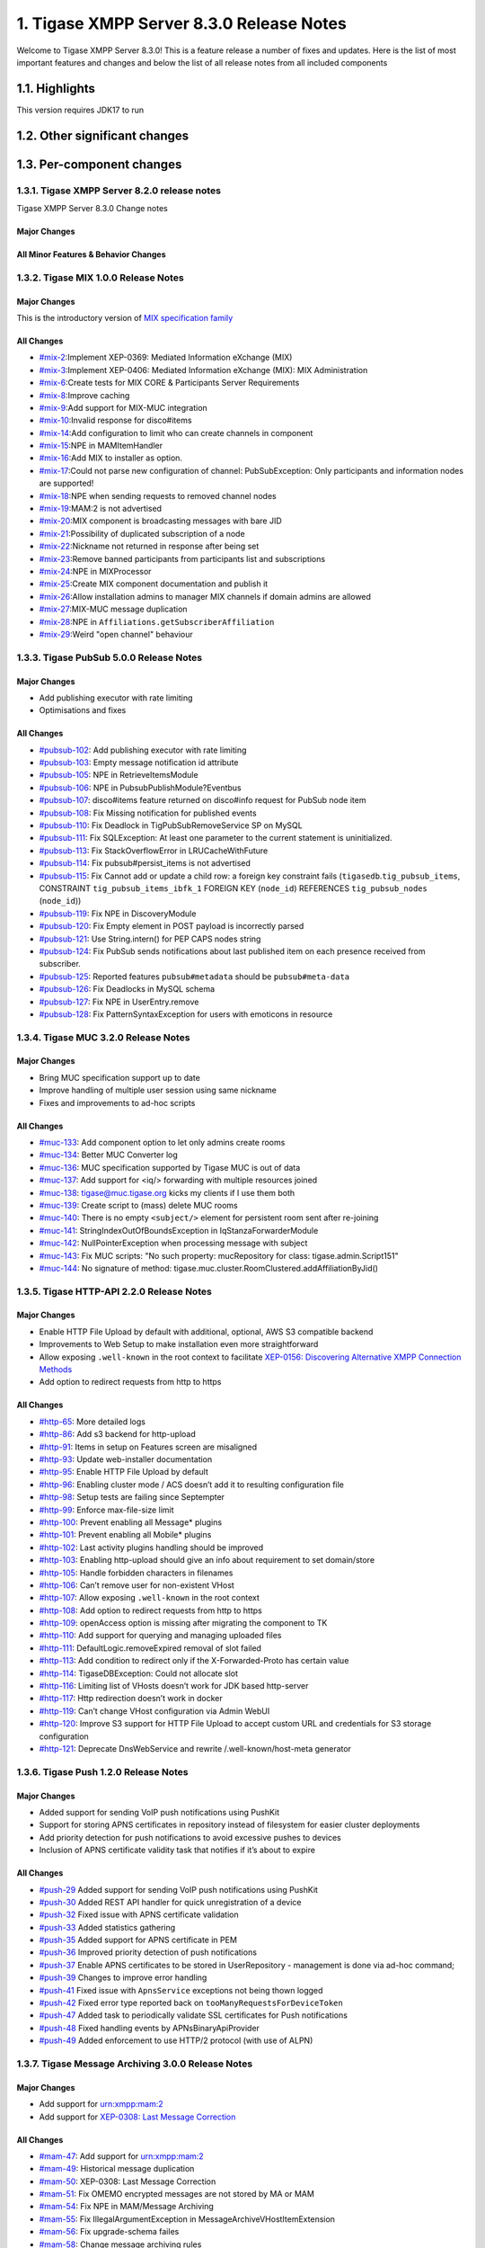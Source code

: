 

1. Tigase XMPP Server 8.3.0 Release Notes
==========================================

Welcome to Tigase XMPP Server 8.3.0! This is a feature release a number of fixes and updates. Here is the list of most important features and changes and below the list of all release notes from all included components

1.1. Highlights
----------------

This version requires JDK17 to run

1.2. Other significant changes
------------------------------

1.3. Per-component changes
-----------------------------

1.3.1. Tigase XMPP Server 8.2.0 release notes
^^^^^^^^^^^^^^^^^^^^^^^^^^^^^^^^^^^^^^^^^^^^^
Tigase XMPP Server 8.3.0 Change notes

Major Changes
~~~~~~~~~~~~~

All Minor Features & Behavior Changes
~~~~~~~~~~~~~~~~~~~~~~~~~~~~~~~~~~~~~~

1.3.2. Tigase MIX 1.0.0 Release Notes
^^^^^^^^^^^^^^^^^^^^^^^^^^^^^^^^^^^^^

Major Changes
~~~~~~~~~~~~~~

This is the introductory version of `MIX specification family <https://xmpp.org/extensions/xep-0369.html#family>`__


All Changes
~~~~~~~~~~~~~~

-  `#mix-2 <https://projects.tigase.net/issue/mix-2>`__:Implement XEP-0369: Mediated Information eXchange (MIX)

-  `#mix-3 <https://projects.tigase.net/issue/mix-3>`__:Implement XEP-0406: Mediated Information eXchange (MIX): MIX Administration

-  `#mix-6 <https://projects.tigase.net/issue/mix-6>`__:Create tests for MIX CORE & Participants Server Requirements

-  `#mix-8 <https://projects.tigase.net/issue/mix-8>`__:Improve caching

-  `#mix-9 <https://projects.tigase.net/issue/mix-9>`__:Add support for MIX-MUC integration

-  `#mix-10 <https://projects.tigase.net/issue/mix-10>`__:Invalid response for disco#items

-  `#mix-14 <https://projects.tigase.net/issue/mix-14>`__:Add configuration to limit who can create channels in component

-  `#mix-15 <https://projects.tigase.net/issue/mix-15>`__:NPE in MAMItemHandler

-  `#mix-16 <https://projects.tigase.net/issue/mix-16>`__:Add MIX to installer as option.

-  `#mix-17 <https://projects.tigase.net/issue/mix-17>`__:Could not parse new configuration of channel: PubSubException: Only participants and information nodes are supported!

-  `#mix-18 <https://projects.tigase.net/issue/mix-18>`__:NPE when sending requests to removed channel nodes

-  `#mix-19 <https://projects.tigase.net/issue/mix-19>`__:MAM:2 is not advertised

-  `#mix-20 <https://projects.tigase.net/issue/mix-20>`__:MIX component is broadcasting messages with bare JID

-  `#mix-21 <https://projects.tigase.net/issue/mix-21>`__:Possibility of duplicated subscription of a node

-  `#mix-22 <https://projects.tigase.net/issue/mix-22>`__:Nickname not returned in response after being set

-  `#mix-23 <https://projects.tigase.net/issue/mix-23>`__:Remove banned participants from participants list and subscriptions

-  `#mix-24 <https://projects.tigase.net/issue/mix-24>`__:NPE in MIXProcessor

-  `#mix-25 <https://projects.tigase.net/issue/mix-25>`__:Create MIX component documentation and publish it

-  `#mix-26 <https://projects.tigase.net/issue/mix-26>`__:Allow installation admins to manager MIX channels if domain admins are allowed

-  `#mix-27 <https://projects.tigase.net/issue/mix-27>`__:MIX-MUC message duplication

-  `#mix-28 <https://projects.tigase.net/issue/mix-28>`__:NPE in ``Affiliations.getSubscriberAffiliation``

-  `#mix-29 <https://projects.tigase.net/issue/mix-29>`__:Weird "open channel" behaviour

1.3.3. Tigase PubSub 5.0.0 Release Notes
^^^^^^^^^^^^^^^^^^^^^^^^^^^^^^^^^^^^^^^^^

Major Changes
~~~~~~~~~~~~~~

-  Add publishing executor with rate limiting

-  Optimisations and fixes


All Changes
~~~~~~~~~~~~

-  `#pubsub-102 <https://projects.tigase.net/issue/pubsub-102>`__: Add publishing executor with rate limiting

-  `#pubsub-103 <https://projects.tigase.net/issue/pubsub-103>`__: Empty message notification id attribute

-  `#pubsub-105 <https://projects.tigase.net/issue/pubsub-105>`__: NPE in RetrieveItemsModule

-  `#pubsub-106 <https://projects.tigase.net/issue/pubsub-106>`__: NPE in PubsubPublishModule?Eventbus

-  `#pubsub-107 <https://projects.tigase.net/issue/pubsub-107>`__: disco#items feature returned on disco#info request for PubSub node item

-  `#pubsub-108 <https://projects.tigase.net/issue/pubsub-108>`__: Fix Missing notification for published events

-  `#pubsub-110 <https://projects.tigase.net/issue/pubsub-110>`__: Fix Deadlock in TigPubSubRemoveService SP on MySQL

-  `#pubsub-111 <https://projects.tigase.net/issue/pubsub-111>`__: Fix SQLException: At least one parameter to the current statement is uninitialized.

-  `#pubsub-113 <https://projects.tigase.net/issue/pubsub-113>`__: Fix StackOverflowError in LRUCacheWithFuture

-  `#pubsub-114 <https://projects.tigase.net/issue/pubsub-114>`__: Fix pubsub#persist_items is not advertised

-  `#pubsub-115 <https://projects.tigase.net/issue/pubsub-115>`__: Fix Cannot add or update a child row: a foreign key constraint fails (``tigasedb``.\ ``tig_pubsub_items``, CONSTRAINT ``tig_pubsub_items_ibfk_1`` FOREIGN KEY (``node_id``) REFERENCES ``tig_pubsub_nodes`` (``node_id``))

-  `#pubsub-119 <https://projects.tigase.net/issue/pubsub-119>`__: Fix NPE in DiscoveryModule

-  `#pubsub-120 <https://projects.tigase.net/issue/pubsub-120>`__: Fix Empty element in POST payload is incorrectly parsed

-  `#pubsub-121 <https://projects.tigase.net/issue/pubsub-121>`__: Use String.intern() for PEP CAPS nodes string

-  `#pubsub-124 <https://projects.tigase.net/issue/pubsub-124>`__: Fix PubSub sends notifications about last published item on each presence received from subscriber.

-  `#pubsub-125 <https://projects.tigase.net/issue/pubsub-125>`__: Reported features ``pubsub#metadata`` should be ``pubsub#meta-data``

-  `#pubsub-126 <https://projects.tigase.net/issue/pubsub-126>`__: Fix Deadlocks in MySQL schema

-  `#pubsub-127 <https://projects.tigase.net/issue/pubsub-127>`__: Fix NPE in UserEntry.remove

-  `#pubsub-128 <https://projects.tigase.net/issue/pubsub-128>`__: Fix PatternSyntaxException for users with emoticons in resource


1.3.4. Tigase MUC 3.2.0 Release Notes
^^^^^^^^^^^^^^^^^^^^^^^^^^^^^^^^^^^^^^


Major Changes
~~~~~~~~~~~~~~

-  Bring MUC specification support up to date

-  Improve handling of multiple user session using same nickname

-  Fixes and improvements to ad-hoc scripts


All Changes
~~~~~~~~~~~~

-  `#muc-133 <https://projects.tigase.net/issue/muc-133>`__: Add component option to let only admins create rooms

-  `#muc-134 <https://projects.tigase.net/issue/muc-134>`__: Better MUC Converter log

-  `#muc-136 <https://projects.tigase.net/issue/muc-136>`__: MUC specification supported by Tigase MUC is out of data

-  `#muc-137 <https://projects.tigase.net/issue/muc-137>`__: Add support for <iq/> forwarding with multiple resources joined

-  `#muc-138 <https://projects.tigase.net/issue/muc-138>`__: tigase@muc.tigase.org kicks my clients if I use them both

-  `#muc-139 <https://projects.tigase.net/issue/muc-139>`__: Create script to (mass) delete MUC rooms

-  `#muc-140 <https://projects.tigase.net/issue/muc-140>`__: There is no empty ``<subject/>`` element for persistent room sent after re-joining

-  `#muc-141 <https://projects.tigase.net/issue/muc-141>`__: StringIndexOutOfBoundsException in IqStanzaForwarderModule

-  `#muc-142 <https://projects.tigase.net/issue/muc-142>`__: NullPointerException when processing message with subject

-  `#muc-143 <https://projects.tigase.net/issue/muc-143>`__: Fix MUC scripts: "No such property: mucRepository for class: tigase.admin.Script151"

-  `#muc-144 <https://projects.tigase.net/issue/muc-144>`__: No signature of method: tigase.muc.cluster.RoomClustered.addAffiliationByJid()


1.3.5. Tigase HTTP-API 2.2.0 Release Notes
^^^^^^^^^^^^^^^^^^^^^^^^^^^^^^^^^^^^^^^^^^^

Major Changes
~~~~~~~~~~~~~~

-  Enable HTTP File Upload by default with additional, optional, AWS S3 compatible backend

-  Improvements to Web Setup to make installation even more straightforward

-  Allow exposing ``.well-known`` in the root context to facilitate `XEP-0156: Discovering Alternative XMPP Connection Methods <https://xmpp.org/extensions/xep-0156.html>`__

-  Add option to redirect requests from http to https



All Changes
~~~~~~~~~~~~~

-  `#http-65 <https://projects.tigase.net/issue/http-65>`__: More detailed logs

-  `#http-86 <https://projects.tigase.net/issue/http-86>`__: Add s3 backend for http-upload

-  `#http-91 <https://projects.tigase.net/issue/http-91>`__: Items in setup on Features screen are misaligned

-  `#http-93 <https://projects.tigase.net/issue/http-93>`__: Update web-installer documentation

-  `#http-95 <https://projects.tigase.net/issue/http-95>`__: Enable HTTP File Upload by default

-  `#http-96 <https://projects.tigase.net/issue/http-96>`__: Enabling cluster mode / ACS doesn’t add it to resulting configuration file

-  `#http-98 <https://projects.tigase.net/issue/http-98>`__: Setup tests are failing since Septempter

-  `#http-99 <https://projects.tigase.net/issue/http-99>`__: Enforce max-file-size limit

-  `#http-100 <https://projects.tigase.net/issue/http-100>`__: Prevent enabling all Message\* plugins

-  `#http-101 <https://projects.tigase.net/issue/http-101>`__: Prevent enabling all Mobile\* plugins

-  `#http-102 <https://projects.tigase.net/issue/http-102>`__: Last activity plugins handling should be improved

-  `#http-103 <https://projects.tigase.net/issue/http-103>`__: Enabling http-upload should give an info about requirement to set domain/store

-  `#http-105 <https://projects.tigase.net/issue/http-105>`__: Handle forbidden characters in filenames

-  `#http-106 <https://projects.tigase.net/issue/http-106>`__: Can’t remove user for non-existent VHost

-  `#http-107 <https://projects.tigase.net/issue/http-107>`__: Allow exposing ``.well-known`` in the root context

-  `#http-108 <https://projects.tigase.net/issue/http-108>`__: Add option to redirect requests from http to https

-  `#http-109 <https://projects.tigase.net/issue/http-109>`__: openAccess option is missing after migrating the component to TK

-  `#http-110 <https://projects.tigase.net/issue/http-110>`__: Add support for querying and managing uploaded files

-  `#http-111 <https://projects.tigase.net/issue/http-111>`__: DefaultLogic.removeExpired removal of slot failed

-  `#http-113 <https://projects.tigase.net/issue/http-113>`__: Add condition to redirect only if the X-Forwarded-Proto has certain value

-  `#http-114 <https://projects.tigase.net/issue/http-114>`__: TigaseDBException: Could not allocate slot

-  `#http-116 <https://projects.tigase.net/issue/http-116>`__: Limiting list of VHosts doesn’t work for JDK based http-server

-  `#http-117 <https://projects.tigase.net/issue/http-117>`__: Http redirection doesn’t work in docker

-  `#http-119 <https://projects.tigase.net/issue/http-119>`__: Can’t change VHost configuration via Admin WebUI

-  `#http-120 <https://projects.tigase.net/issue/http-120>`__: Improve S3 support for HTTP File Upload to accept custom URL and credentials for S3 storage configuration

-  `#http-121 <https://projects.tigase.net/issue/http-121>`__: Deprecate DnsWebService and rewrite /.well-known/host-meta generator

1.3.6. Tigase Push 1.2.0 Release Notes
^^^^^^^^^^^^^^^^^^^^^^^^^^^^^^^^^^^^^^



Major Changes
~~~~~~~~~~~~~

-  Added support for sending VoIP push notifications using PushKit

-  Support for storing APNS certificates in repository instead of filesystem for easier cluster deployments

-  Add priority detection for push notifications to avoid excessive pushes to devices

-  Inclusion of APNS certificate validity task that notifies if it’s about to expire



All Changes
~~~~~~~~~~~~~

-  `#push-29 <https://projects.tigase.net/issue/push-29>`__ Added support for sending VoIP push notifications using PushKit

-  `#push-30 <https://projects.tigase.net/issue/push-30>`__ Added REST API handler for quick unregistration of a device

-  `#push-32 <https://projects.tigase.net/issue/push-32>`__ Fixed issue with APNS certificate validation

-  `#push-33 <https://projects.tigase.net/issue/push-33>`__ Added statistics gathering

-  `#push-35 <https://projects.tigase.net/issue/push-35>`__ Added support for APNS certificate in PEM

-  `#push-36 <https://projects.tigase.net/issue/push-36>`__ Improved priority detection of push notifications

-  `#push-37 <https://projects.tigase.net/issue/push-37>`__ Enable APNS certificates to be stored in UserRepository - management is done via ad-hoc command;

-  `#push-39 <https://projects.tigase.net/issue/push-39>`__ Changes to improve error handling

-  `#push-41 <https://projects.tigase.net/issue/push-41>`__ Fixed issue with ``ApnsService`` exceptions not being thown logged

-  `#push-42 <https://projects.tigase.net/issue/push-42>`__ Fixed error type reported back on ``tooManyRequestsForDeviceToken``

-  `#push-47 <https://projects.tigase.net/issue/push-47>`__ Added task to periodically validate SSL certificates for Push notifications

-  `#push-48 <https://projects.tigase.net/issue/push-48>`__ Fixed handling events by APNsBinaryApiProvider

-  `#push-49 <https://projects.tigase.net/issue/push-49>`__ Added enforcement to use HTTP/2 protocol (with use of ALPN)



1.3.7. Tigase Message Archiving 3.0.0 Release Notes
^^^^^^^^^^^^^^^^^^^^^^^^^^^^^^^^^^^^^^^^^^^^^^^^^^^



Major Changes
~~~~~~~~~~~~~

-  Add support for urn:xmpp:mam:2

-  Add support for `XEP-0308: Last Message Correction <https://xmpp.org/extensions/xep-0308.html>`__



All Changes
~~~~~~~~~~~~~

-  `#mam-47 <https://projects.tigase.net/issue/mam-47>`__: Add support for urn:xmpp:mam:2

-  `#mam-49 <https://projects.tigase.net/issue/mam-49>`__: Historical message duplication

-  `#mam-50 <https://projects.tigase.net/issue/mam-50>`__: XEP-0308: Last Message Correction

-  `#mam-51 <https://projects.tigase.net/issue/mam-51>`__: Fix OMEMO encrypted messages are not stored by MA or MAM

-  `#mam-54 <https://projects.tigase.net/issue/mam-54>`__: Fix NPE in MAM/Message Archiving

-  `#mam-55 <https://projects.tigase.net/issue/mam-55>`__: Fix IllegalArgumentException in MessageArchiveVHostItemExtension

-  `#mam-56 <https://projects.tigase.net/issue/mam-56>`__: Fix upgrade-schema failes

-  `#mam-58 <https://projects.tigase.net/issue/mam-58>`__: Change message archiving rules

-  `#mam-60 <https://projects.tigase.net/issue/mam-60>`__: Fix Message carbons stored in MAM

-  `#mam-61 <https://projects.tigase.net/issue/mam-61>`__: Adjust schema to use new primary keys

-  `#mam-65 <https://projects.tigase.net/issue/mam-65>`__: Fix archiveMessage: Data truncation: Data too long for column ``_body``

-  `#mam-66 <https://projects.tigase.net/issue/mam-66>`__: Fix NPE in AbstractMAMProcessor.updatePrefrerences()

-  `#mam-67 <https://projects.tigase.net/issue/mam-67>`__: Fix Incorrect datetime value in JDBCMessageArchiveRepository

-  `#mam-68 <https://projects.tigase.net/issue/mam-68>`__: Add option to disable local MAM archive

-  `#mam-69 <https://projects.tigase.net/issue/mam-69>`__: Fix Data truncation: Data too long for column '_stanzaId'

-  `#mam-70 <https://projects.tigase.net/issue/mam-70>`__: Fix Schema is inconsistent (tigase.org mysql vs clean postgresql)

-  `#mam-72 <https://projects.tigase.net/issue/mam-72>`__: Fix Deadlock on inserting message


1.3.8. Tigase Advanced Clustering Strategy (ACS) 3.2.0 Release Note
^^^^^^^^^^^^^^^^^^^^^^^^^^^^^^^^^^^^^^^^^^^^^^^^^^^^^^^^^^^^^^^^^^^



Major Changes
~~~~~~~~~~~~~

-  Deprecate Deprecate PartitionedStrategy in ACS-PubSub



All Changes
~~~~~~~~~~~~~

-  `#acs-8 <https://projects.tigase.net/issue/acs-8>`__: Fix NotAuthorizedException: Session has not been yet authorised. in OnlineUsersCachingStrategy

-  `#acsmix-1 <https://projects.tigase.net/issue/acsmix-1>`__: Implement clustering support for MIX

-  `#acsmix-3 <https://projects.tigase.net/issue/acsmix-3>`__: Fix NPE in DefaultPubSubLogic

-  `#acsmix-4 <https://projects.tigase.net/issue/acsmix-4>`__: Fix NPE in DefaultPubSubLogic.subscribersOfNotifications()

-  `#acsmuc-23 <https://projects.tigase.net/issue/acsmuc-23>`__: Fix NPE in ClusteredRoomStrategyV2

-  `#acsmuc-25 <https://projects.tigase.net/issue/acsmuc-25>`__: Fix NPE in OccupantChangedPresenceCmd

-  `#acspubsub-20 <https://projects.tigase.net/issue/acspubsub-20>`__: Fix NPE in pubsub-nodes-changed-cmd

-  `#acspubsub-21 <https://projects.tigase.net/issue/acspubsub-21>`__: Fix Multiple notifications for single publication

-  `#acspubsub-22 <https://projects.tigase.net/issue/acspubsub-22>`__: Fix Presences informations are kept indefinitely

-  `#acspubsub-24 <https://projects.tigase.net/issue/acspubsub-24>`__: Fix caps-changed-cmd not processed correctly

-  `#acspubsub-25 <https://projects.tigase.net/issue/acspubsub-25>`__: Deprecate PartitionedStrategy

-  `#acspubsub-27 <https://projects.tigase.net/issue/acspubsub-27>`__: Review and improve clustering documentation
